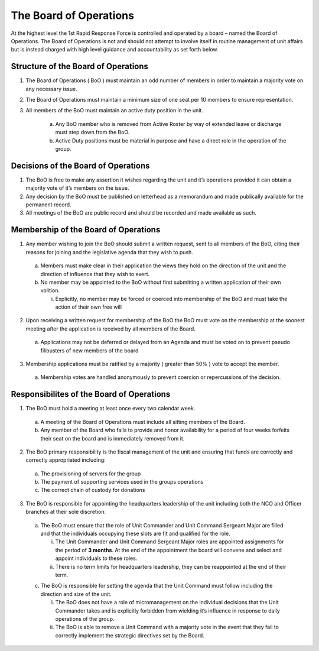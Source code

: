 The Board of Operations
==========================================
At the highest level the 1st Rapid Response Force is controlled and operated by a board – named the Board of Operations. The Board of Operations is not and should not attempt to involve itself in routine management of unit affairs but is instead charged with high level guidance and accountability as set forth below.

Structure of the Board of Operations 
-------------------------------------------
1. The Board of Operations ( BoO ) must maintain an odd number of members in order to maintain a majority vote on any necessary issue.
2. The Board of Operations must maintain a minimum size of one seat per 10 members to ensure representation.
3. All members of the BoO must maintain an active duty position in the unit.

    a. Any BoO member who is removed from Active Roster by way of extended leave or discharge must step down from the BoO.
    b. Active Duty positions must be material in purpose and have a direct role in the operation of the group. 

Decisions of the Board of Operations
-------------------------------------------
1.	The BoO is free to make any assertion it wishes regarding the unit and it’s operations provided it can obtain a majority vote of it’s members on the issue.
2.	Any decision by the BoO must be published on letterhead as a memorandum and made publically available for the permanent record.
3.	All meetings of the BoO are public record and should be recorded and made available as such.

Membership of the Board of Operations
-------------------------------------------
1.	Any member wishing to join the BoO should submit a written request, sent to all members of the BoO, citing their reasons for joining and the legislative agenda that they wish to push.
    
    a.	Members must make clear in their application the views they hold on the direction of the unit and the direction of influence that they wish to exert.
    b.	No member may be appointed to the BoO without first submitting a written application of their own volition. 

        i.	Explicitly, no member may be forced or coerced into membership of the BoO and must take the action of their own free will

2.	Upon receiving a written request for membership of the BoO the BoO must vote on the membership at the soonest meeting after the application is received by all members of the Board.

    a.	Applications may not be deferred or delayed from an Agenda and must be voted on to prevent pseudo filibusters of new members of the board

3.	Membership applications must be ratified by a majority ( greater than 50% ) vote to accept the member. 

    a.	Membership votes are handled anonymously to prevent coercion or repercussions of the decision.

Responsibilites of the Board of Operations
-------------------------------------------
1.	The BoO must hold a meeting at least once every two calendar week.

    a.	A meeting of the Board of Operations must include all sitting members of the Board.
    b.	Any member of the Board who fails to provide and honor availability for a period of four weeks forfeits their seat on the board and is immediately removed from it.

2.	The BoO primary responsibility is the fiscal management of the unit and ensuring that funds are correctly and correctly appropriated including: 

    a.	The provisioning of servers for the group
    b.	The payment of supporting services used in the groups operations
    c.	The correct chain of custody for donations

3.	The BoO is responsible for appointing the headquarters leadership of the unit including both the NCO and Officer branches at their sole discretion.

    a.	The BoO must ensure that the role of Unit Commander and Unit Command Sergeant Major are filled and that the individuals occupying these slots are fit and qualified for the role.
    
        i.  The Unit Commander and Unit Command Sergeant Major roles are appointed assignments for the period of **3 months**. At the end of the appointment the board will convene and select and appoint individuals to these roles.
        ii. There is no term limits for headquarters leadership, they can be reappointed at the end of their term.
        
    c.	The BoO is responsible for setting the agenda that the Unit Command must follow including the direction and size of the unit.

        i.	The BoO does not have a role of micromanagement on the individual decisions that the Unit Commander takes and is explicitly forbidden from wielding it’s influence in response to daily operations of the group.
        ii.	The BoO is able to remove a Unit Command with a majority vote in the event that they fail to correctly implement the strategic directives set by the Board.
